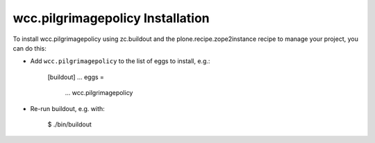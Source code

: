 wcc.pilgrimagepolicy Installation
---------------------------------

To install wcc.pilgrimagepolicy using zc.buildout and the plone.recipe.zope2instance
recipe to manage your project, you can do this:

* Add ``wcc.pilgrimagepolicy`` to the list of eggs to install, e.g.:

    [buildout]
    ...
    eggs =
        ...
        wcc.pilgrimagepolicy

* Re-run buildout, e.g. with:

    $ ./bin/buildout

